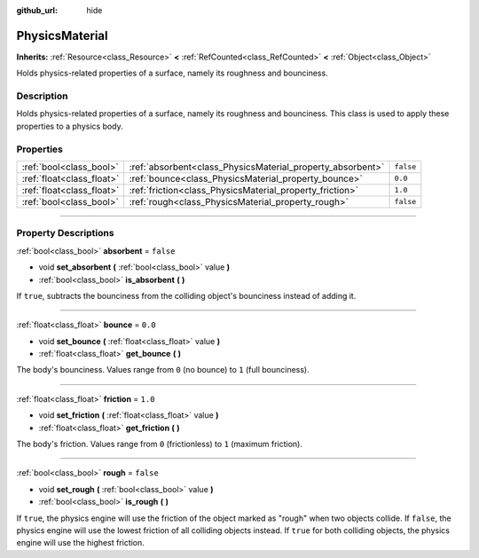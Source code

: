 :github_url: hide

.. DO NOT EDIT THIS FILE!!!
.. Generated automatically from Godot engine sources.
.. Generator: https://github.com/godotengine/godot/tree/master/doc/tools/make_rst.py.
.. XML source: https://github.com/godotengine/godot/tree/master/doc/classes/PhysicsMaterial.xml.

.. _class_PhysicsMaterial:

PhysicsMaterial
===============

**Inherits:** :ref:`Resource<class_Resource>` **<** :ref:`RefCounted<class_RefCounted>` **<** :ref:`Object<class_Object>`

Holds physics-related properties of a surface, namely its roughness and bounciness.

.. rst-class:: classref-introduction-group

Description
-----------

Holds physics-related properties of a surface, namely its roughness and bounciness. This class is used to apply these properties to a physics body.

.. rst-class:: classref-reftable-group

Properties
----------

.. table::
   :widths: auto

   +---------------------------+------------------------------------------------------------+-----------+
   | :ref:`bool<class_bool>`   | :ref:`absorbent<class_PhysicsMaterial_property_absorbent>` | ``false`` |
   +---------------------------+------------------------------------------------------------+-----------+
   | :ref:`float<class_float>` | :ref:`bounce<class_PhysicsMaterial_property_bounce>`       | ``0.0``   |
   +---------------------------+------------------------------------------------------------+-----------+
   | :ref:`float<class_float>` | :ref:`friction<class_PhysicsMaterial_property_friction>`   | ``1.0``   |
   +---------------------------+------------------------------------------------------------+-----------+
   | :ref:`bool<class_bool>`   | :ref:`rough<class_PhysicsMaterial_property_rough>`         | ``false`` |
   +---------------------------+------------------------------------------------------------+-----------+

.. rst-class:: classref-section-separator

----

.. rst-class:: classref-descriptions-group

Property Descriptions
---------------------

.. _class_PhysicsMaterial_property_absorbent:

.. rst-class:: classref-property

:ref:`bool<class_bool>` **absorbent** = ``false``

.. rst-class:: classref-property-setget

- void **set_absorbent** **(** :ref:`bool<class_bool>` value **)**
- :ref:`bool<class_bool>` **is_absorbent** **(** **)**

If ``true``, subtracts the bounciness from the colliding object's bounciness instead of adding it.

.. rst-class:: classref-item-separator

----

.. _class_PhysicsMaterial_property_bounce:

.. rst-class:: classref-property

:ref:`float<class_float>` **bounce** = ``0.0``

.. rst-class:: classref-property-setget

- void **set_bounce** **(** :ref:`float<class_float>` value **)**
- :ref:`float<class_float>` **get_bounce** **(** **)**

The body's bounciness. Values range from ``0`` (no bounce) to ``1`` (full bounciness).

.. rst-class:: classref-item-separator

----

.. _class_PhysicsMaterial_property_friction:

.. rst-class:: classref-property

:ref:`float<class_float>` **friction** = ``1.0``

.. rst-class:: classref-property-setget

- void **set_friction** **(** :ref:`float<class_float>` value **)**
- :ref:`float<class_float>` **get_friction** **(** **)**

The body's friction. Values range from ``0`` (frictionless) to ``1`` (maximum friction).

.. rst-class:: classref-item-separator

----

.. _class_PhysicsMaterial_property_rough:

.. rst-class:: classref-property

:ref:`bool<class_bool>` **rough** = ``false``

.. rst-class:: classref-property-setget

- void **set_rough** **(** :ref:`bool<class_bool>` value **)**
- :ref:`bool<class_bool>` **is_rough** **(** **)**

If ``true``, the physics engine will use the friction of the object marked as "rough" when two objects collide. If ``false``, the physics engine will use the lowest friction of all colliding objects instead. If ``true`` for both colliding objects, the physics engine will use the highest friction.

.. |virtual| replace:: :abbr:`virtual (This method should typically be overridden by the user to have any effect.)`
.. |const| replace:: :abbr:`const (This method has no side effects. It doesn't modify any of the instance's member variables.)`
.. |vararg| replace:: :abbr:`vararg (This method accepts any number of arguments after the ones described here.)`
.. |constructor| replace:: :abbr:`constructor (This method is used to construct a type.)`
.. |static| replace:: :abbr:`static (This method doesn't need an instance to be called, so it can be called directly using the class name.)`
.. |operator| replace:: :abbr:`operator (This method describes a valid operator to use with this type as left-hand operand.)`
